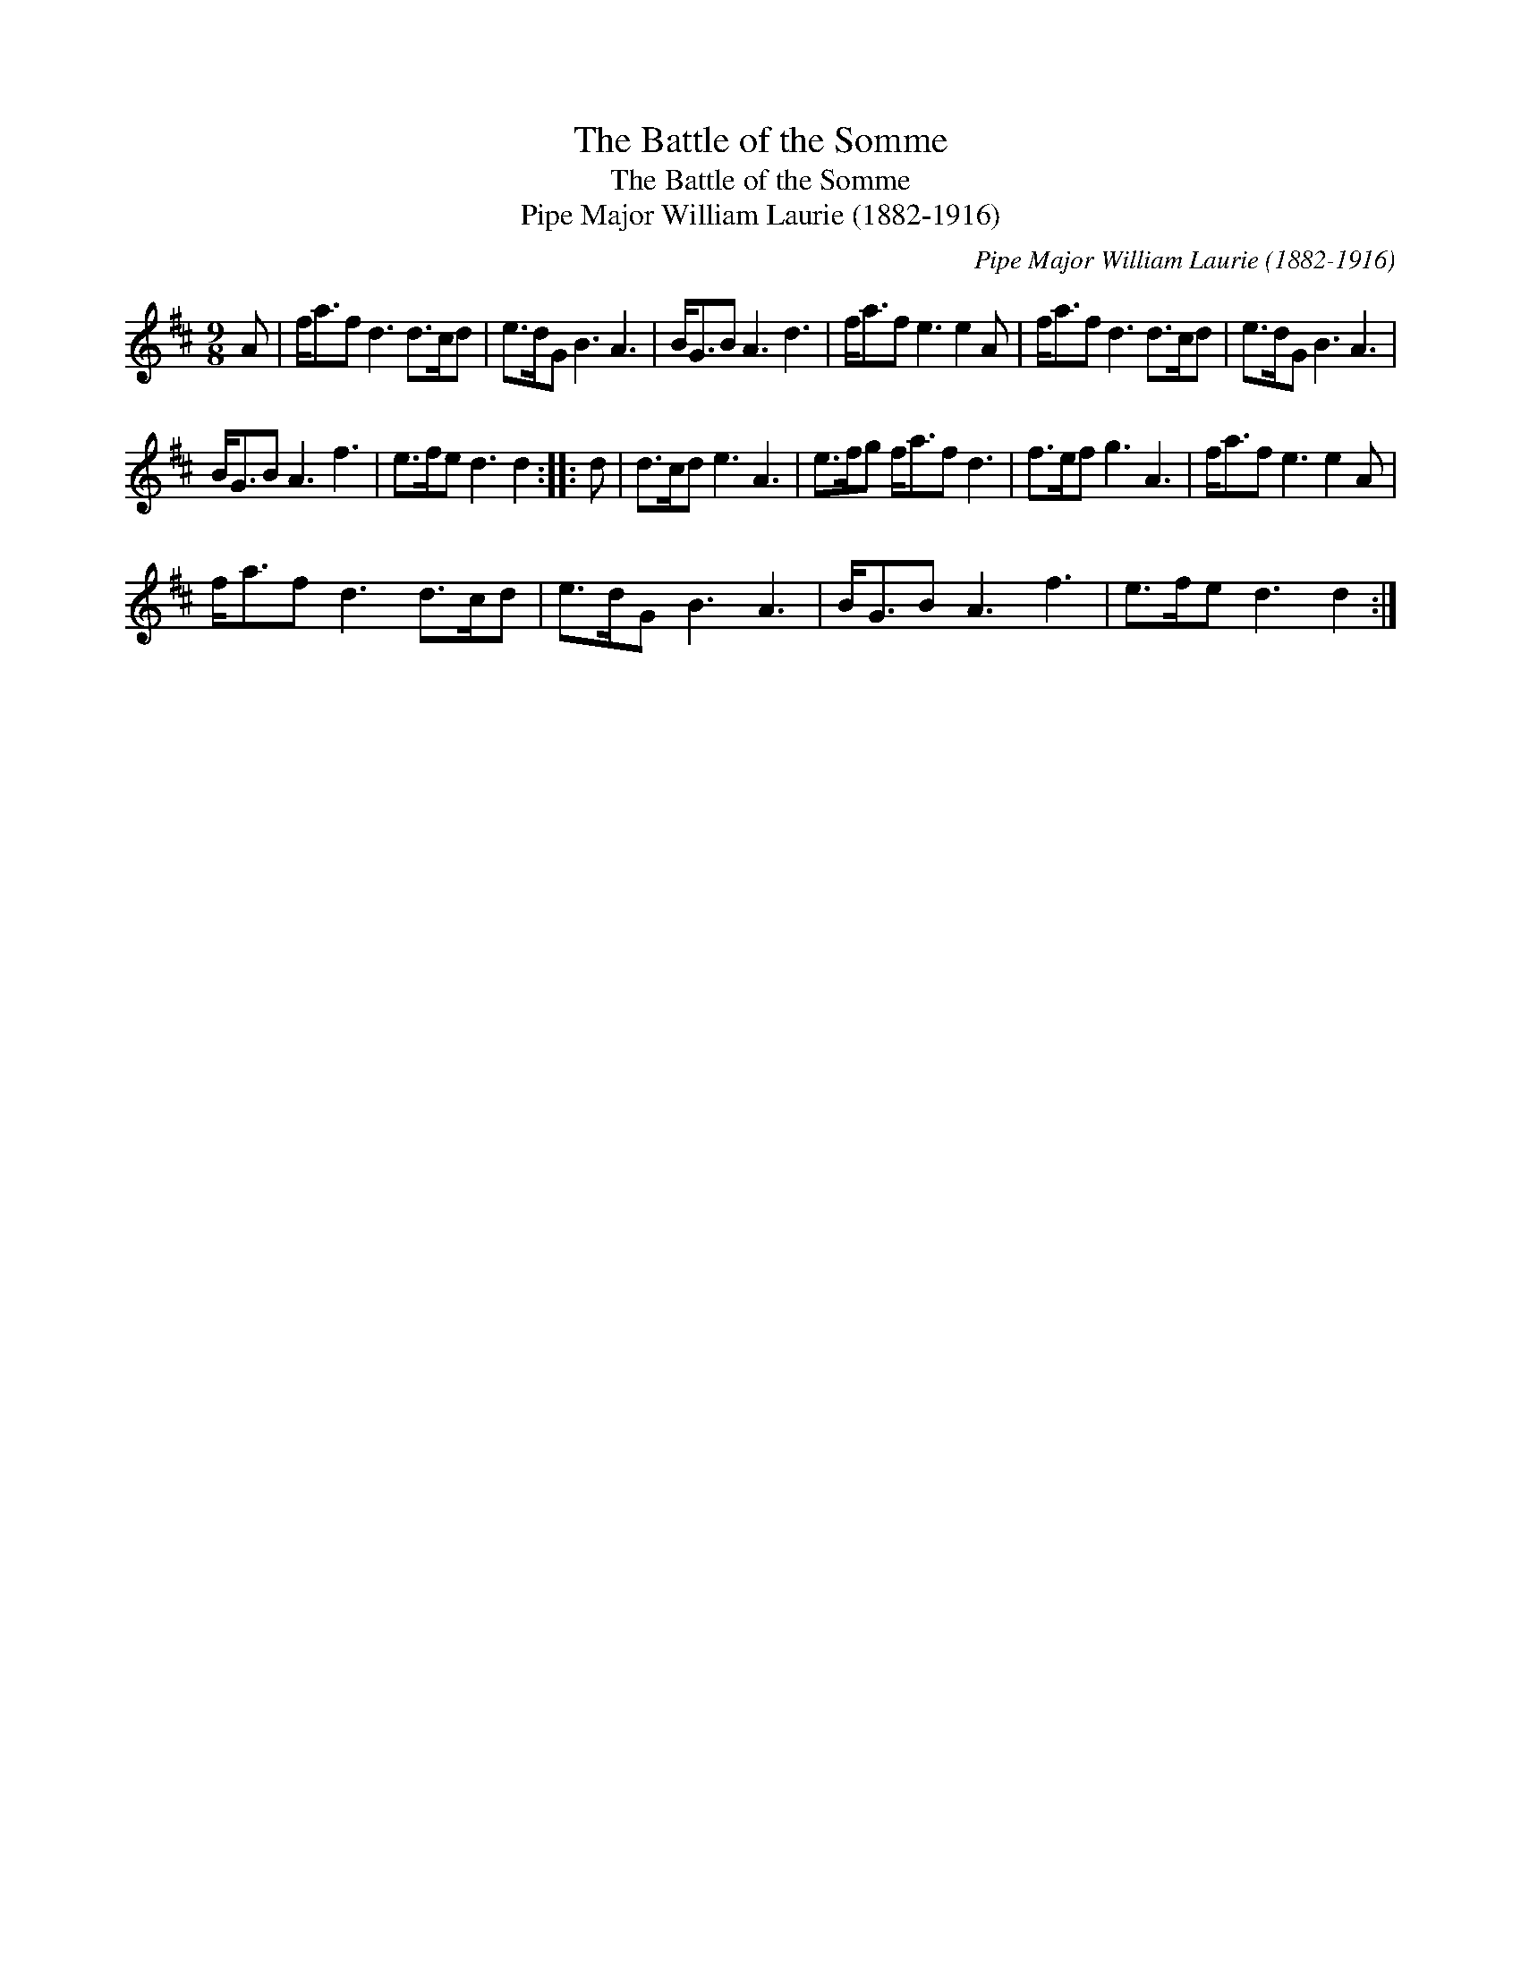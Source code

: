 X:1
T:The Battle of the Somme
T:The Battle of the Somme
T:Pipe Major William Laurie (1882-1916)
C:Pipe Major William Laurie (1882-1916)
L:1/8
M:9/8
K:D
V:1 treble 
V:1
 A | f<af d3 d>cd | e>dG B3 A3 | B<GB A3 d3 | f<af e3 e2 A | f<af d3 d>cd | e>dG B3 A3 | %7
 B<GB A3 f3 | e>fe d3 d2 :: d | d>cd e3 A3 | e>fg f<af d3 | f>ef g3 A3 | f<af e3 e2 A | %14
 f<af d3 d>cd | e>dG B3 A3 | B<GB A3 f3 | e>fe d3 d2 :| %18

